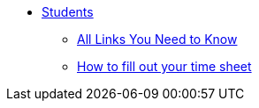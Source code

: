 * xref:students-intro.adoc[Students]
** xref:purdue-account-usage.adoc[All Links You Need to Know]
** xref:students-timesheet.adoc[How to fill out your time sheet]